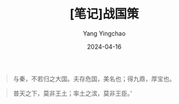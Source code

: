 #+TITLE:  [笔记]战国策
#+AUTHOR: Yang Yingchao
#+DATE:   2024-04-16
#+OPTIONS:  ^:nil H:5 num:t toc:2 \n:nil ::t |:t -:t f:t *:t tex:t d:(HIDE) tags:not-in-toc
#+STARTUP:  align nodlcheck oddeven lognotestate
#+SEQ_TODO: TODO(t) INPROGRESS(i) WAITING(w@) | DONE(d) CANCELED(c@)
#+LANGUAGE: en
#+TAGS:     noexport(n)
#+EXCLUDE_TAGS: noexport
#+FILETAGS: :tag1:tag2:note:ireader:



#+BEGIN_QUOTE
与秦，不若归之大国。夫存危国，美名也；得九鼎，厚宝也。
#+END_QUOTE



#+BEGIN_QUOTE
普天之下，莫非王土；率土之滨，莫非王臣。’
#+END_QUOTE

